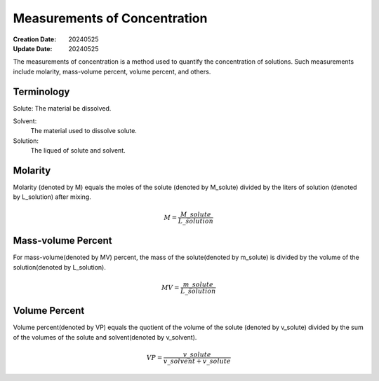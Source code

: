 Measurements of Concentration
====================================

:Creation Date: 20240525
:Update Date: 20240525

The measurements of concentration is a method used to quantify
the concentration of solutions. Such measurements include
molarity, mass-volume percent, volume percent, and others.

Terminology
-----------------------

Solute: The material be dissolved.

Solvent:
    The material used to dissolve solute.

Solution:
    The liqued of solute and solvent.

Molarity
-----------------

Molarity (denoted by M) equals the moles of the solute (denoted by M_solute)
divided by the liters of solution (denoted by L_solution) after mixing.

.. math::

    M = \frac{M\_solute}{L\_solution}


Mass-volume Percent
----------------------

For mass-volume(denoted by MV) percent, the mass of the solute(denoted by m_solute)
is divided by the volume of the solution(denoted by L_solution).

.. math::

    MV = \frac{m\_solute}{L\_solution}


Volume Percent
------------------

Volume percent(denoted by VP) equals the quotient of the volume of the solute
(denoted by v_solute) divided by the sum of the volumes of the solute and
solvent(denoted by v_solvent).

.. math::

    VP = \frac{v\_solute}{v\_solvent + v\_solute}

